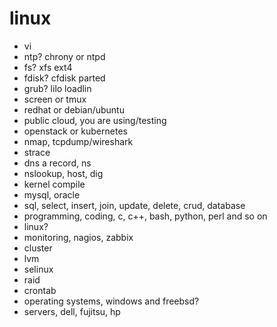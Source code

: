 * linux

- vi
- ntp? chrony or ntpd
- fs? xfs ext4
- fdisk? cfdisk parted
- grub? lilo loadlin
- screen or tmux
- redhat or debian/ubuntu
- public cloud, you are using/testing
- openstack or kubernetes
- nmap, tcpdump/wireshark
- strace
- dns a record, ns
- nslookup, host, dig
- kernel compile
- mysql, oracle
- sql, select, insert, join, update, delete, crud, database
- programming, coding, c, c++, bash, python, perl and so on
- linux?
- monitoring, nagios, zabbix
- cluster
- lvm
- selinux
- raid
- crontab
- operating systems, windows and freebsd?
- servers, dell, fujitsu, hp

